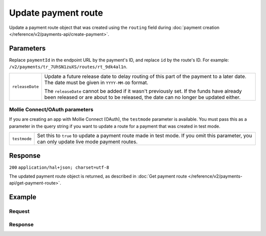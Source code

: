 Update payment route
====================
.. api-name:: Payments API
   :version: 2

.. endpoint::
   :method: PATCH
   :url: https://api.mollie.com/v2/payments/*paymentId*/routes/*id*

.. authentication::
   :api_keys: true
   :oauth: true

Update a payment route object that was created using the ``routing`` field during
:doc:`payment creation </reference/v2/payments-api/create-payment>`.

Parameters
----------
Replace ``paymentId`` in the endpoint URL by the payment's ID, and replace ``id`` by the route's ID. For example:
``/v2/payments/tr_7UhSN1zuXS/routes/rt_9dk4al1n``.

.. list-table::
   :widths: auto

   * - ``releaseDate``

       .. type:: date
          :required: true

     - Update a future release date to delay routing of this part of the payment to a later date. The date must be given
       in ``YYYY-MM-DD`` format.

       The ``releaseDate`` cannot be added if it wasn't previously set. If the funds have already been released or are
       about to be released, the date can no longer be updated either.

Mollie Connect/OAuth parameters
^^^^^^^^^^^^^^^^^^^^^^^^^^^^^^^
If you are creating an app with Mollie Connect (OAuth), the ``testmode`` parameter is available. You must pass this as a
parameter in the query string if you want to update a route for a payment that was created in test mode.

.. list-table::
   :widths: auto

   * - ``testmode``

       .. type:: boolean
          :required: false

     - Set this to ``true`` to update a payment route made in test mode. If you omit this parameter, you can only
       update live mode payment routes.

Response
--------
``200`` ``application/hal+json; charset=utf-8``

The updated payment route object is returned, as described in
:doc:`Get payment route </reference/v2/payments-api/get-payment-route>`.

Example
-------

Request
^^^^^^^
.. code-block:: bash
   :linenos:

   curl -X PATCH https://api.mollie.com/v2/payments/tr_7UhSN1zuXS/routes/rt_9dk4al1n \
       -H "Authorization: Bearer test_dHar4XY7LxsDOtmnkVtjNVWXLSlXsM"
       -d "releaseDate=2018-08-01"

Response
^^^^^^^^
.. code-block:: http
   :linenos:

   HTTP/1.1 200 OK
   Content-Type: application/hal+json; charset=utf-8

   {
       "resource": "route",
       "id": "rt_9dk4al1n",
       "mode": "test",
       "createdAt": "2018-03-20T13:13:37+00:00",
       "amount": {
           "value": "10.00",
           "currency": "EUR"
       },
       "destination": {
           "type": "balance",
           "balanceId": "bal_8irzh1y2"
       },
       "releaseDate": "2018-08-01",
       "_links": {
           "self": {
               "href": "https://api.mollie.com/v2/payments/tr_7UhSN1zuXS/routes/rt_9dk4al1n",
               "type": "application/hal+json"
           },
           "payment": {
               "href": "https://api.mollie.com/v2/payments/tr_7UhSN1zuXS",
               "type": "application/hal+json"
           },
           "documentation": {
               "href": "https://docs.mollie.com/reference/v2/payments-api/update-payment-route",
               "type": "text/html"
           }
       }
   }
